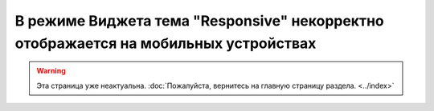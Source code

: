 ************************************************************************************
В режиме Виджета тема "Responsive" некорректно отображается на мобильных устройствах
************************************************************************************

.. warning::
    Эта страница уже неактуальна. :doc:`Пожалуйста, вернитесь на главную страницу раздела. <../index>`